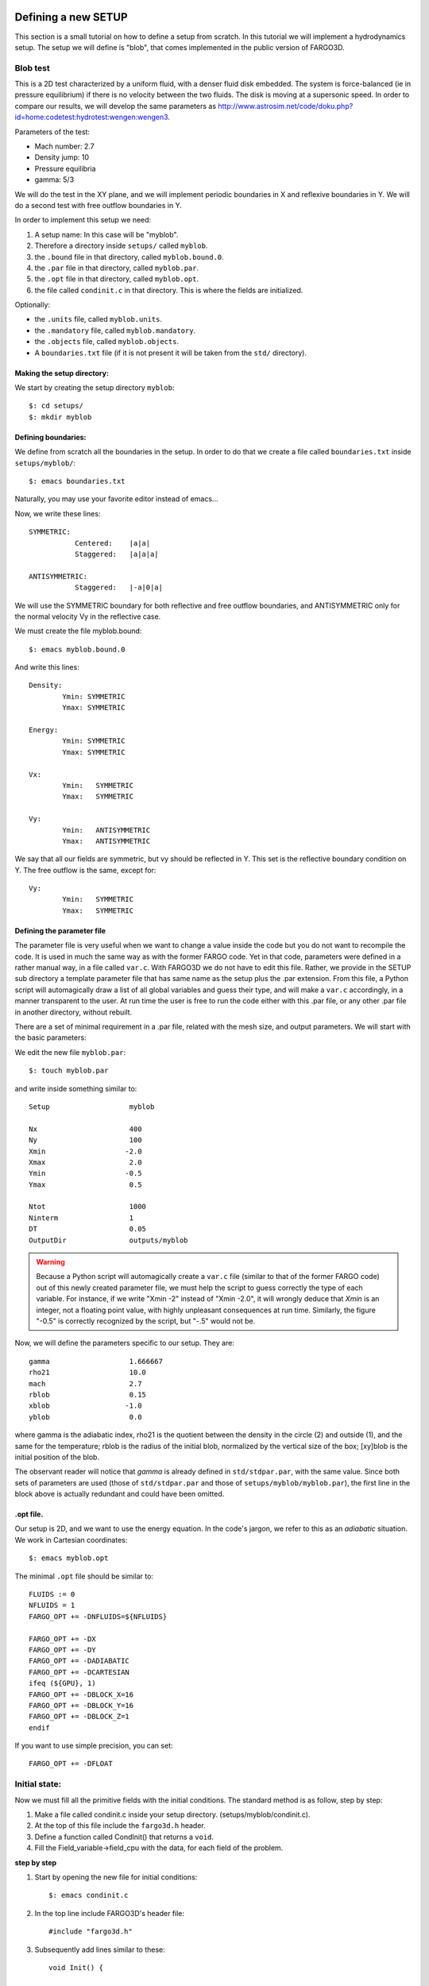 Defining a new SETUP
=====================

This section is a small tutorial on how to define a setup from
scratch. In this tutorial we will implement a hydrodynamics
setup. The setup we will define is "blob", that comes implemented in
the public version of FARGO3D.

Blob test
----------

This is a 2D test characterized by a uniform fluid, with a denser
fluid disk embedded. The system is force-balanced (ie in pressure
equilibrium) if there is no velocity between the two fluids. The
disk is moving at a supersonic speed. In order to compare our
results, we will develop the same parameters as
http://www.astrosim.net/code/doku.php?id=home:codetest:hydrotest:wengen:wengen3.

Parameters of the test:

* Mach number: 2.7
* Density jump: 10
* Pressure equilibria
* gamma: 5/3

We will do the test in the XY plane, and we will implement periodic
boundaries in X and reflexive boundaries in Y. We will do a second
test with free outflow boundaries in Y.

In order to implement this setup we need:

1) A setup name: In this case will be "myblob".
2) Therefore a directory inside ``setups/`` called ``myblob``.
3) the ``.bound`` file in that directory, called ``myblob.bound.0``.
4) the ``.par`` file in that directory, called ``myblob.par``.
5) the ``.opt`` file in that directory, called ``myblob.opt``.
6) the file called ``condinit.c`` in that directory. This is   where the fields are initialized.

Optionally:

* the ``.units`` file, called ``myblob.units``.
* the ``.mandatory`` file, called ``myblob.mandatory``.
* the ``.objects`` file, called ``myblob.objects``.
* A ``boundaries.txt`` file (if it is not present it will be taken
  from the ``std/`` directory).


Making the setup directory:
.....................................................

We start by creating the setup directory ``myblob``::

 $: cd setups/
 $: mkdir myblob



Defining boundaries:
.......................................

We define from scratch all the boundaries in the setup. In order to do
that we create a file called ``boundaries.txt`` inside ``setups/myblob/``::

 $: emacs boundaries.txt   

Naturally, you may use your favorite editor instead of emacs...

Now, we write these lines::

	SYMMETRIC:
		   Centered:	|a|a|
		   Staggered:   |a|a|a|
	
	ANTISYMMETRIC:
		   Staggered:	|-a|0|a|

    
We will use the SYMMETRIC boundary for both reflective and free
outflow boundaries, 
and ANTISYMMETRIC only for the normal velocity Vy in the reflective case.

We must create the file myblob.bound::

 $: emacs myblob.bound.0

And write this lines::

	Density:
		Ymin: SYMMETRIC
		Ymax: SYMMETRIC
	
	Energy:
		Ymin: SYMMETRIC
		Ymax: SYMMETRIC
	
	Vx:
		Ymin:	SYMMETRIC
		Ymax:   SYMMETRIC
	
	Vy:
		Ymin:	ANTISYMMETRIC
		Ymax:   ANTISYMMETRIC


We say that all our fields are symmetric, but vy should be reflected
in Y. This set is the reflective boundary condition on Y. The free
outflow is the same, except for::

	Vy:
		Ymin:	SYMMETRIC
		Ymax:   SYMMETRIC


.. _parfile:

Defining the parameter file
.....................................................

The parameter file is very useful when we want to change a value
inside the code but you do not want to recompile the code. It is used
in much the same way as with the former FARGO code. Yet in that code,
parameters were defined in a rather manual way, in a file called
``var.c``. With FARGO3D we do not have to edit this file. Rather, we
provide in the SETUP sub directory a template parameter file that has
same name as the setup plus the .par extension. From this file, a
Python script will automagically draw a list of all global variables
and guess their type, and will make a ``var.c`` accordingly, in a
manner transparent to the user. At run time the user is free to run the
code either with this .par file, or any other .par file in another
directory, without rebuilt.

There are a set of minimal requirement in a .par file, related with
the mesh size, and output parameters. We will start with the basic
parameters:

We edit the new file ``myblob.par``::

  $: touch myblob.par

and write inside something similar to::

	Setup			myblob

	Nx			400
	Ny			100
	Xmin		       -2.0
	Xmax			2.0
	Ymin		       -0.5
	Ymax			0.5
	
	Ntot			1000
	Ninterm	 		1
	DT			0.05
	OutputDir		outputs/myblob

.. warning::
   Because a Python script will automagically create a ``var.c`` file
   (similar to that of the former FARGO code) out of this newly
   created parameter file, we must help the script to guess correctly
   the type of each variable. For instance, if we write "Xmin   -2"
   instead of "Xmin   -2.0", it will wrongly deduce that *Xmin* is an
   integer, not a floating point value, with highly unpleasant
   consequences at run time. Similarly, the figure "-0.5" is correctly
   recognized by the script, but "-.5" would not be.


Now, we will define the parameters specific to our setup. They are::

        gamma                   1.666667
	rho21			10.0
	mach			2.7
	rblob			0.15
	xblob		       -1.0
	yblob			0.0

where gamma is the adiabatic index, rho21 is the quotient between the
density in the circle (2) and outside (1), and the same for the
temperature; rblob is the radius of the initial blob, normalized by
the vertical size of the box; [xy]blob is the initial position of the
blob.

The observant reader will notice that *gamma* is already defined in
``std/stdpar.par``, with the same value. Since both sets of parameters
are used (those of ``std/stdpar.par`` and those of
``setups/myblob/myblob.par``), the first line in the block above is
actually redundant and could have been omitted.

.opt file.
..........

Our setup is 2D, and we want to use the energy equation. In the code's
jargon, we refer to this as an *adiabatic* situation. We work in Cartesian coordinates::

 $: emacs myblob.opt

The minimal ``.opt`` file should be similar to::

  
        FLUIDS := 0
        NFLUIDS = 1
        FARGO_OPT += -DNFLUIDS=${NFLUIDS}
	
	FARGO_OPT += -DX
	FARGO_OPT += -DY
	FARGO_OPT += -DADIABATIC
	FARGO_OPT += -DCARTESIAN
	ifeq (${GPU}, 1)
	FARGO_OPT += -DBLOCK_X=16
	FARGO_OPT += -DBLOCK_Y=16
	FARGO_OPT += -DBLOCK_Z=1
	endif

If you want to use simple precision, you can set::

	FARGO_OPT += -DFLOAT


Initial state:
--------------

Now we must fill all the primitive fields with the initial conditions. The standard method is as follow, step by step: 

1) Make a file called condinit.c inside your setup directory. (setups/myblob/condinit.c).
2) At the top of this file include the ``fargo3d.h`` header.
3) Define a function called CondInit() that returns a ``void``.
4) Fill the Field_variable->field_cpu with the data, for each field of
   the problem.

**step by step**
  
1) Start by opening the new file for initial conditions::
   
     $: emacs condinit.c

2) In the top line include FARGO3D's header file::

     #include "fargo3d.h"

3) Subsequently add lines similar to these::

	void Init() {
	
	
	}

4) Write inside the function something similar to::

	  int i,j,k;
	
	  real* rho = Density->field_cpu;
	  real* vx  = Vx->field_cpu;
	  real* vy  = Vy->field_cpu;
	  real* e   = Energy->field_cpu;

	  i = j = k = 0;

	  for (k = 0; k<Nz+2*NGHZ; k++) {
    	    for (j = 0; j<Ny+2*NGHY; j++) {
    	      for (i = 0; i<Nx; i++) {
	      
	      The fields are filled here with the help of the "l" index.

	      }
	    }	      
	  }

   This is the basic structure of a routine that works on
   fields. Note the pointers and the triple-nested loop. For filling
   the fields, we will use the helper index "l". In this case, the
   outer loop is not necessary, but when Z is not defined, by default
   NGHZ = 0 and Nz = 1, so there is only one external loop
   cycle. Also, in this particular case, we need to define a circle,
   and the size of the circle should be resolution-independent, so we
   will need to normalize it. We could add the following macrocommand
   lines above the initialization of the indices i,j,k ::

   #define Q1 (xmed(i) - XBLOB)
   #define Q2 (ymed(j) - YBLOB)

   (Remember, all the upper variables are taken from the .par file.)

   Now, inside the innermost loop, we will fill the field. First, we
   need a condition about where the blob is::

          if(sqrt(Q1*Q1+Q2*Q2) < RBLOB/(YMAX-YMIN)) {
   
          }  
	  
   And inside these curly brackets, for example, the density must to
   be RHO21 times denser than the density outside. The inner loop
   should be similar to::

          rho[l] = 1.0;  	      // Constant value outside
      	  e[l]   = 1.0/(GAMMA-1.0);   // The isothermal soundspeed is equal to 1.0.
   	  vx[l]  = sqrt(e[l]*(GAMMA-1.0))*MACH;
      	  vy[l]  = 0.0;   

          if(sqrt(Q1*Q1+Q2*Q2) < RBLOB/(YMAX-YMIN)) {
   	        rho[l] *= RHO21;
      	        vx[l] = 0.0;
          }

   Finally, it is mandatory to call the function Init() from one labeled CondInit(). This function also needs to create the fluid number 0 (the only fluid present in this setup)::

     void CondInit() {
        Fluids[0] = CreateFluid("gas",GAS);
        SelectFluid(0);
        Init();
     }
  
A complete view of the file ``condinit.c`` is::

        #include "fargo3d.h"

	void Init() {

	  int i,j,k;
	
	  real* rho = Density->field_cpu;
	  real* vx  = Vx->field_cpu;
	  real* vy  = Vy->field_cpu;
	  real* e   = Energy->field_cpu;

          #define Q1 (xmed(i) - XBLOB)
          #define Q2 (ymed(j) - YBLOB)

	  i = j = k = 0;

	  for (k = 0; k<Nz+2*NGHZ; k++) {
    	    for (j = 0; j<Ny+2*NGHY; j++) {
    	      for (i = 0; i<Nx; i++) {

                rho[l] = 1.0;               // Constant value outside
      	        e[l]   = 1.0/(GAMMA-1.0);   // The isothermal soundspeed is equal to 1.0.
	  	vx[l]  = sqrt(e[l]*(GAMMA-1.0))*MACH;
      	        vy[l]  = 0.0;               

                if(sqrt(Q1*Q1+Q2*Q2) < RBLOB/(YMAX-YMIN)) {
   	          rho[l] *= RHO21;
		  vx[l] = 0.0;
                }
	      }
	    }      
	  }
	}

	void CondInit() {
           Fluids[0] = CreateFluid("gas",GAS);
           SelectFluid(0);
           Init();
        }


Making the executable:
----------------------

We are now ready to build the code::

  $: make SETUP=myblob view

You may skip the final rule "view" if the build process fails (you
need to install Python's matplotlib for it to work).

If everything goes fine, you should see a message similar to::

	All objects are OK. Linking stage
	
	          FARGO3D SUMMARY:           
	          ===============            
	
	This built is SEQUENTIAL. Use "make para" to change that
	
	This built has a graphical output,
	which uses the python's matplotlib library.
	Use "make noview" to change that.
	
	
	SETUP:      'myblob'         
	(Use "make SETUP=[valid_setup_string]" to change set up)
	(Use "make list" to see the list of setups implemented)
	(Use "make info" to see the current sticky build options)

  And finally, we can execute the test:

* $: ./fargo3d setups/myblob/myblob.par

If you want to change the boundaries, you must modify ``myblob.bound.0``
and recompile the code (``make`` again).

Plotting your new setup:
------------------------

If you have ipython+pylab working, plotting your new setup is very
easy (see the first run section).

* $: ipython --pylab
* In [1]: rho = fromfile("outputs/myblob/gasdens10.dat",dtype='float32').reshape(100,400)
* In [2]: imshow(rho)


.. figure:: ../images/myblob.png
   :scale: 50%
   :align: center

   myblob setup at output number 10 (ie at date = OUTPUTNB * NINTERM * DT
   = 0.5 here)


Run-time visualization.
======================================

FARGO3D has a visualization module, that can be activated for a
specific setup by doing::

  $:make SETUP=setup view

or the equivalent form::

  $:make SETUP=setup FARGO_DISPLAY=MATPLOTLIB

In order to use it you need to have a python-development package (if you are using some package-manager) or simply a basic python installation (the file python.h is needed at compilation time). Also, it is mandatory to have installed matplotlib and numpy packages.

How does it work?
--------------------------

Run-time visualization uses an embedded Python interpreter running at
the same time as your simulation. All the related routines are in
``src/matplotlib.c``. The scheme developed to visualize data allows you
to make a visualization routine adapted to your needs. If you work
with matplotlib, you will see that making an interactive plot from within FARGO3D
is the same as working in an interactive session of python+matplotlib. By
default there are three main routines, called ``plot1d()``, ``plot2d()`` and
``plot3d()``. The functionality of each one is obvious from the name. The
most important line for the run-time visualization is::

  Py_InitializeEx(1);
  
Upon execution of this function, you are able to execute any python command inside FARGO3D. A helper function was developed for passing values from FARGO3D to the python interpreter::

  void pyrun(const char *, ...);

The ``pyrun()`` function works identically to ``printf()`` (man 3
printf), but ``pyrun()`` returns a ``void``. The main difference
between ``printf()`` and ``pyrun()`` is that ``pyrun()`` prints on the python
interpreter, and the text printed is interpreted as a python
command. In the background, ``pyrun`` is only a wrapper to the function
``PyRun_SimpleString()``.

In the basic public implementation of the run-time visualization, a set
of helper parameters have been implemented. These parameters should be
included in your ``.par`` files. You can see the standard value of each
one in ``std/stdpar.par``:

* Field: Name of the field you want to plot. Eg: gasdens
* Cmap: A matplotlib palette. Eg: cubehelix  (related to cmap matplotlib karg)
* Log: If you want to use a logarithmic scale for your color map. Values: Yes/No
* Colorbar: If you want to see the colorbar. Values Yes/No
* Autocolor: If you want a dynamic colorbar between the min and max of the field. Values: Yes/No
* Aspect:	The same as the aspect karg of matplotlib (imshow() method). Values: Auto, None
* vmin: Min value for the colorbar. Only if Autocolor is No
* vmax: Max value for the colorbar. Only if Autocolor is No
* PlotLine: Allows to make an arbitrary plot when your simulation is 3D. The field is stored in a 3D numpy array called field. For example, if you want to plot the 2D Z-sum projection, you should do something similar to::

     PlotLine         np.sum(field,axis=0)

Also, you can make a z-slice doing something similar to::

  PlotLine         field[k,:,:]

where k is an integer with 0<k<NZ.

Backends
--------

Matplotlib uses the concept of backend to refer to some specific set
of widgets used for rendering the plot (eg: qt, tkinter, wx,
etc). This is very important for us because not all the backends (at
least for now) are compatible with interactive non-blocking plots. If
the main widget that appears after the execution of FARGO3D does not
work for you, you can try with another backend. (More details can be
found in the matplotlib official documentation). There is a file in
the main directory of FARGO3D, called matplotibrc that contains all
the useful configurations related with matplotlib that will be used at
run-time. This file is matplotlib-standard, and is
version-dependent. If you want to modify the aspect of the widget, or
change the backend, it is a good idea to start modifying this file. We
work on a daily basis with the backend TKAgg.

If you want to use the default ``matplotlibrc`` configured in your
environment instead of the one we provide, it should be enough to
rename the ``matplotlibrc`` file provided with FARGO3D with any
arbitrary name.
